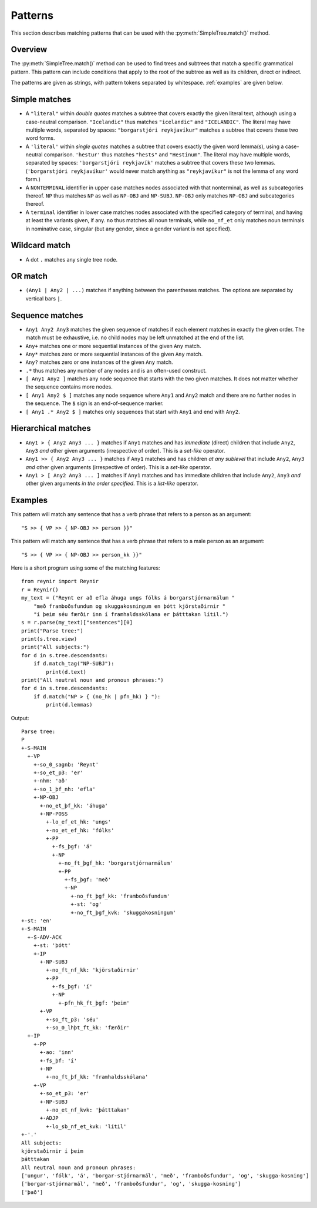 .. _patterns:

Patterns
========

This section describes matching patterns that can be used with the
:py:meth:`SimpleTree.match()` method.

Overview
--------

The :py:meth:`SimpleTree.match()` method can be used to find trees and subtrees that match
a specific grammatical pattern. This pattern can include conditions that apply to the root
of the subtree as well as its children, direct or indirect.

The patterns are given as strings, with pattern tokens separated by whitespace.
:ref:`examples` are given below.

Simple matches
--------------

* A ``"literal"`` within *double quotes* matches a subtree that covers exactly
  the given literal text, although using a case-neutral comparison.
  ``"Icelandic"`` thus matches ``"icelandic"`` and ``"ICELANDIC"``.
  The literal may have multiple words, separated by spaces:
  ``"borgarstjóri reykjavíkur"`` matches a subtree that covers these two
  word forms.

* A ``'literal'`` within *single quotes* matches a subtree that covers exactly
  the given word lemma(s), using a case-neutral comparison.
  ``'hestur'`` thus matches ``"hests"`` and ``"Hestinum"``.
  The literal may have multiple words, separated by spaces:
  ``'borgarstjóri reykjavík'`` matches a subtree that covers these
  two lemmas. (``'borgarstjóri reykjavíkur'`` would never match anything
  as ``"reykjavíkur"`` is not the lemma of any word form.)

* A ``NONTERMINAL`` identifier in upper case matches nodes associated with
  that nonterminal, as well as subcategories thereof. ``NP`` thus matches
  ``NP`` as well as ``NP-OBJ`` and ``NP-SUBJ``. ``NP-OBJ`` only matches
  ``NP-OBJ`` and subcategories thereof.

* A ``terminal`` identifier in lower case matches nodes associated with
  the specified category of terminal, and having at least the variants given, if any.
  ``no`` thus matches all noun terminals, while ``no_nf_et`` only matches
  noun terminals in nominative case, singular (but any gender, since a gender
  variant is not specified).

Wildcard match
--------------

* A dot ``.`` matches any single tree node.

OR match
--------

* ``(Any1 | Any2 | ...)`` matches if anything between the parentheses matches.
  The options are separated by vertical bars ``|``.

Sequence matches
----------------

* ``Any1 Any2 Any3`` matches the given sequence of matches if each
  element matches in exactly the given order. The match must be exhaustive,
  i.e. no child nodes may be left unmatched at the end of the list.

* ``Any+`` matches one or more sequential instances of the given ``Any`` match.

* ``Any*`` matches zero or more sequential instances of the given ``Any`` match.

* ``Any?`` matches zero or one instances of the given ``Any`` match.

* ``.*`` thus matches any number of any nodes and is an often-used construct.

* ``[ Any1 Any2 ]`` matches any node sequence that starts with the two given
  matches. It does not matter whether the sequence contains more nodes.

* ``[ Any1 Any2 $ ]`` matches any node sequence where ``Any1`` and ``Any2`` match
  and there are no further nodes in the sequence. The ``$`` sign is an
  end-of-sequence marker.

* ``[ Any1 .* Any2 $ ]`` matches only sequences that start with ``Any1`` and
  end with ``Any2``.

Hierarchical matches
--------------------

* ``Any1 > { Any2 Any3 ... }`` matches if ``Any1`` matches and has *immediate*
  (direct) children that include ``Any2``, ``Any3`` *and* other given arguments
  (irrespective of order). This is a *set-like* operator.

* ``Any1 >> { Any2 Any3 ... }`` matches if ``Any1`` matches and has children
  *at any sublevel* that include ``Any2``, ``Any3`` *and* other given arguments
  (irrespective of order). This is a *set-like* operator.

* ``Any1 > [ Any2 Any3 ... ]`` matches if ``Any1`` matches and has immediate
  children that include ``Any2``, ``Any3`` *and* other given arguments
  *in the order specified*. This is a *list-like* operator.

.. _examples:

Examples
--------

This pattern will match any sentence that has a verb phrase that refers to
a person as an argument::

    "S >> { VP >> { NP-OBJ >> person }}"

This pattern will match any sentence that has a verb phrase that refers to
a male person as an argument::

    "S >> { VP >> { NP-OBJ >> person_kk }}"

Here is a short program using some of the matching features::

    from reynir import Reynir
    r = Reynir()
    my_text = ("Reynt er að efla áhuga ungs fólks á borgarstjórnarmálum "
        "með framboðsfundum og skuggakosningum en þótt kjörstaðirnir "
        "í þeim séu færðir inn í framhaldsskólana er þátttakan lítil.")
    s = r.parse(my_text)["sentences"][0]
    print("Parse tree:")
    print(s.tree.view)
    print("All subjects:")
    for d in s.tree.descendants:
        if d.match_tag("NP-SUBJ"):
            print(d.text)
    print("All neutral noun and pronoun phrases:")
    for d in s.tree.descendants:
        if d.match("NP > { (no_hk | pfn_hk) } "):
            print(d.lemmas)

Output::

    Parse tree:
    P
    +-S-MAIN
      +-VP
        +-so_0_sagnb: 'Reynt'
        +-so_et_p3: 'er'
        +-nhm: 'að'
        +-so_1_þf_nh: 'efla'
        +-NP-OBJ
          +-no_et_þf_kk: 'áhuga'
          +-NP-POSS
            +-lo_ef_et_hk: 'ungs'
            +-no_et_ef_hk: 'fólks'
            +-PP
              +-fs_þgf: 'á'
              +-NP
                +-no_ft_þgf_hk: 'borgarstjórnarmálum'
                +-PP
                  +-fs_þgf: 'með'
                  +-NP
                    +-no_ft_þgf_kk: 'framboðsfundum'
                    +-st: 'og'
                    +-no_ft_þgf_kvk: 'skuggakosningum'
    +-st: 'en'
    +-S-MAIN
      +-S-ADV-ACK
        +-st: 'þótt'
        +-IP
          +-NP-SUBJ
            +-no_ft_nf_kk: 'kjörstaðirnir'
            +-PP
              +-fs_þgf: 'í'
              +-NP
                +-pfn_hk_ft_þgf: 'þeim'
          +-VP
            +-so_ft_p3: 'séu'
            +-so_0_lhþt_ft_kk: 'færðir'
      +-IP
        +-PP
          +-ao: 'inn'
          +-fs_þf: 'í'
          +-NP
            +-no_ft_þf_kk: 'framhaldsskólana'
        +-VP
          +-so_et_p3: 'er'
          +-NP-SUBJ
            +-no_et_nf_kvk: 'þátttakan'
          +-ADJP
            +-lo_sb_nf_et_kvk: 'lítil'
    +-'.'
    All subjects:
    kjörstaðirnir í þeim
    þátttakan
    All neutral noun and pronoun phrases:
    ['ungur', 'fólk', 'á', 'borgar-stjórnarmál', 'með', 'framboðsfundur', 'og', 'skugga-kosning']
    ['borgar-stjórnarmál', 'með', 'framboðsfundur', 'og', 'skugga-kosning']
    ['það']

